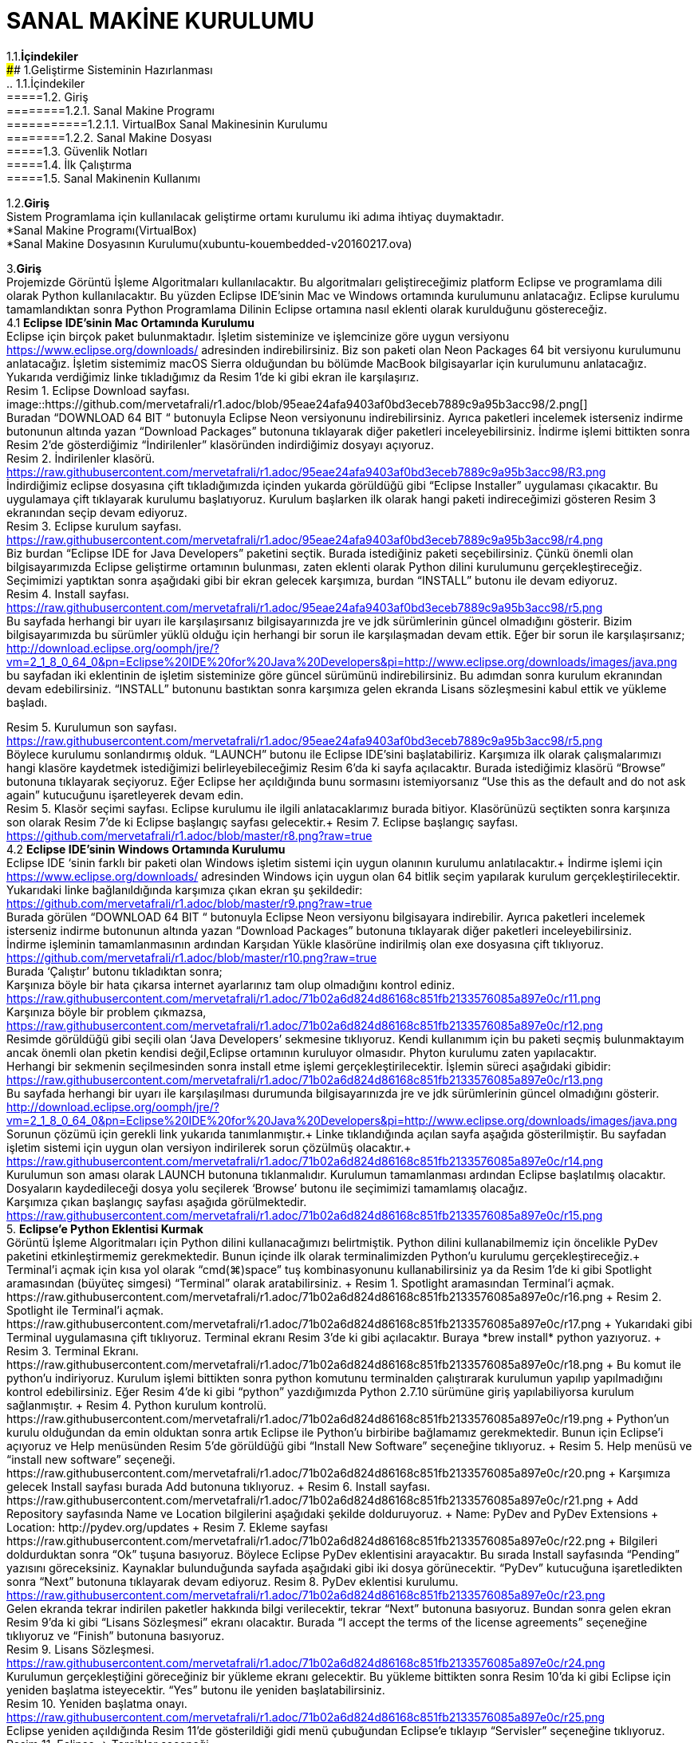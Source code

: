 
=  *SANAL MAKİNE KURULUMU* +

1.1.*İçindekiler* +
#### 1.Geliştirme Sisteminin Hazırlanması +
 .. 1.1.İçindekiler +
 =====1.2. Giriş +
 ========1.2.1. Sanal Makine Programı +
 ===========1.2.1.1. VirtualBox Sanal Makinesinin Kurulumu +
 ========1.2.2. Sanal Makine Dosyası +
 =====1.3. Güvenlik Notları +
 =====1.4. İlk Çalıştırma +
 =====1.5. Sanal Makinenin Kullanımı +

1.2.*Giriş* +
Sistem Programlama için kullanılacak geliştirme ortamı kurulumu iki adıma ihtiyaç duymaktadır. + 
   *Sanal Makine Programı(VirtualBox) +
   *Sanal Makine Dosyasının Kurulumu(xubuntu-kouembedded-v20160217.ova) +


3.*Giriş* +
Projemizde Görüntü İşleme Algoritmaları kullanılacaktır. 
Bu algoritmaları geliştireceğimiz platform Eclipse ve programlama dili olarak Python kullanılacaktır. 
Bu yüzden Eclipse IDE’sinin Mac ve Windows ortamında kurulumunu anlatacağız. 
Eclipse kurulumu tamamlandıktan sonra Python Programlama Dilinin Eclipse ortamına nasıl eklenti olarak kurulduğunu göstereceğiz. +
4.1 *Eclipse IDE’sinin Mac Ortamında Kurulumu* +
Eclipse için birçok paket bulunmaktadır. İşletim sisteminize ve işlemcinize göre uygun versiyonu https://www.eclipse.org/downloads/ 
adresinden indirebilirsiniz. Biz son paketi olan Neon Packages 64 bit versiyonu kurulumunu anlatacağız. 
İşletim sistemimiz macOS Sierra olduğundan bu bölümde MacBook bilgisayarlar için kurulumunu anlatacağız. +
Yukarıda verdiğimiz linke tıkladığımız da Resim 1’de ki gibi ekran ile karşılaşırız. +
Resim 1. Eclipse Download sayfası. +
image::https://github.com/mervetafrali/r1.adoc/blob/95eae24afa9403af0bd3eceb7889c9a95b3acc98/2.png[] + 
Buradan “DOWNLOAD 64 BIT “ butonuyla Eclipse Neon versiyonunu indirebilirsiniz. 
Ayrıca paketleri incelemek isterseniz indirme butonunun altında yazan “Download Packages” butonuna tıklayarak diğer paketleri 
inceleyebilirsiniz. İndirme işlemi bittikten sonra Resim 2’de gösterdiğimiz “İndirilenler” klasöründen indirdiğimiz dosyayı açıyoruz. +
Resim 2. İndirilenler klasörü. https://raw.githubusercontent.com/mervetafrali/r1.adoc/95eae24afa9403af0bd3eceb7889c9a95b3acc98/R3.png +
İndirdiğimiz eclipse dosyasına çift tıkladığımızda içinden yukarda görüldüğü gibi “Eclipse Installer” uygulaması çıkacaktır. 
Bu uygulamaya çift tıklayarak kurulumu başlatıyoruz. 
Kurulum başlarken ilk olarak hangi paketi indireceğimizi gösteren Resim 3 ekranından seçip devam ediyoruz. +
Resim 3. Eclipse kurulum sayfası. https://raw.githubusercontent.com/mervetafrali/r1.adoc/95eae24afa9403af0bd3eceb7889c9a95b3acc98/r4.png +
Biz burdan “Eclipse IDE for Java Developers” paketini seçtik. Burada istediğiniz paketi seçebilirsiniz. 
Çünkü önemli olan bilgisayarımızda Eclipse geliştirme ortamının bulunması, zaten eklenti olarak Python dilini kurulumunu 
gerçekleştireceğiz. Seçimimizi yaptıktan sonra aşağıdaki gibi bir ekran gelecek karşımıza, burdan “INSTALL” butonu ile devam ediyoruz. +
Resim 4. Install sayfası. https://raw.githubusercontent.com/mervetafrali/r1.adoc/95eae24afa9403af0bd3eceb7889c9a95b3acc98/r5.png +
Bu sayfada herhangi bir uyarı ile karşılaşırsanız bilgisayarınızda jre ve jdk sürümlerinin güncel olmadığını gösterir.
Bizim bilgisayarımızda bu sürümler yüklü olduğu için herhangi bir sorun ile karşılaşmadan devam ettik. 
Eğer bir sorun ile karşılaşırsanız; http://download.eclipse.org/oomph/jre/?vm=2_1_8_0_64_0&pn=Eclipse%20IDE%20for%20Java%20Developers&pi=http://www.eclipse.org/downloads/images/java.png 
bu sayfadan iki eklentinin de işletim sisteminize göre güncel sürümünü indirebilirsiniz. Bu adımdan sonra kurulum ekranından devam edebilirsiniz.
“INSTALL” butonunu bastıktan sonra karşımıza gelen ekranda Lisans sözleşmesini kabul ettik ve yükleme başladı.


Resim 5. Kurulumun son sayfası. https://raw.githubusercontent.com/mervetafrali/r1.adoc/95eae24afa9403af0bd3eceb7889c9a95b3acc98/r5.png +
Böylece kurulumu sonlandırmış olduk. “LAUNCH” butonu ile Eclipse IDE’sini başlatabiliriz. Karşımıza ilk olarak çalışmalarımızı
hangi klasöre kaydetmek istediğimizi belirleyebileceğimiz Resim 6’da ki sayfa açılacaktır. Burada istediğimiz klasörü
“Browse” butonuna tıklayarak seçiyoruz. Eğer Eclipse her açıldığında bunu sormasını istemiyorsanız “Use this as the 
default and do not ask again” kutucuğunu işaretleyerek devam edin. +
Resim 5. Klasör seçimi sayfası. 
Eclipse kurulumu ile ilgili anlatacaklarımız burada bitiyor. Klasörünüzü seçtikten sonra karşınıza son olarak 
Resim 7’de ki Eclipse başlangıç sayfası gelecektir.+
Resim 7. Eclipse başlangıç sayfası. https://github.com/mervetafrali/r1.adoc/blob/master/r8.png?raw=true +
4.2 *Eclipse IDE’sinin Windows Ortamında Kurulumu* +
Eclipse IDE ‘sinin farklı bir paketi olan Windows işletim sistemi için uygun olanının kurulumu anlatılacaktır.+
 İndirme işlemi için https://www.eclipse.org/downloads/ adresinden Windows için uygun olan 64 bitlik seçim yapılarak kurulum 
gerçekleştirilecektir. +
Yukarıdaki linke bağlanıldığında karşımıza çıkan ekran şu şekildedir: +
https://github.com/mervetafrali/r1.adoc/blob/master/r9.png?raw=true +
Burada görülen  “DOWNLOAD 64 BIT “ butonuyla Eclipse Neon versiyonu bilgisayara indirebilir. 
Ayrıca paketleri incelemek isterseniz indirme butonunun altında yazan “Download Packages” butonuna tıklayarak diğer paketleri
inceleyebilirsiniz. +
İndirme işleminin tamamlanmasının ardından  Karşıdan Yükle klasörüne indirilmiş olan exe dosyasına çift tıklıyoruz. +
https://github.com/mervetafrali/r1.adoc/blob/master/r10.png?raw=true +
Burada ‘Çalıştır’ butonu tıkladıktan sonra; +
Karşınıza böyle bir hata çıkarsa internet ayarlarınız tam olup olmadığını kontrol ediniz. +
https://raw.githubusercontent.com/mervetafrali/r1.adoc/71b02a6d824d86168c851fb2133576085a897e0c/r11.png +
Karşınıza böyle bir problem çıkmazsa, +
https://raw.githubusercontent.com/mervetafrali/r1.adoc/71b02a6d824d86168c851fb2133576085a897e0c/r12.png +
Resimde görüldüğü gibi seçili olan ‘Java Developers’ sekmesine tıklıyoruz. Kendi kullanımım için bu paketi seçmiş bulunmaktayım 
ancak önemli olan pketin kendisi değil,Eclipse ortamının kuruluyor olmasıdır. Phyton kurulumu zaten yapılacaktır. +
Herhangi bir sekmenin seçilmesinden sonra install etme işlemi gerçekleştirilecektir. İşlemin süreci aşağıdaki gibidir: +
https://raw.githubusercontent.com/mervetafrali/r1.adoc/71b02a6d824d86168c851fb2133576085a897e0c/r13.png +
Bu sayfada herhangi bir uyarı ile karşılaşılması durumunda bilgisayarınızda jre ve jdk sürümlerinin güncel olmadığını gösterir. +
http://download.eclipse.org/oomph/jre/?vm=2_1_8_0_64_0&pn=Eclipse%20IDE%20for%20Java%20Developers&pi=http://www.eclipse.org/downloads/images/java.png
Sorunun çözümü için gerekli link yukarıda tanımlanmıştır.+
Linke tıklandığında açılan sayfa aşağıda gösterilmiştir. Bu sayfadan işletim sistemi için uygun 
olan versiyon indirilerek sorun çözülmüş olacaktır.+
https://raw.githubusercontent.com/mervetafrali/r1.adoc/71b02a6d824d86168c851fb2133576085a897e0c/r14.png +
Kurulumun son aması olarak LAUNCH butonuna tıklanmalıdır. Kurulumun tamamlanması ardından Eclipse başlatılmış olacaktır.
Dosyaların kaydedileceği dosya yolu seçilerek ‘Browse’ butonu  ile seçimimizi tamamlamış olacağız. +
Karşımıza çıkan başlangıç sayfası aşağıda görülmektedir. +
https://raw.githubusercontent.com/mervetafrali/r1.adoc/71b02a6d824d86168c851fb2133576085a897e0c/r15.png +
5. *Eclipse’e Python Eklentisi Kurmak* +
Görüntü İşleme Algoritmaları için Python dilini kullanacağımızı belirtmiştik. Python dilini kullanabilmemiz için öncelikle PyDev 
paketini etkinleştirmemiz gerekmektedir. Bunun içinde ilk olarak terminalimizden Python’u kurulumu gerçekleştireceğiz.+
Terminal’i açmak için kısa yol olarak “cmd(⌘)+space” tuş kombinasyonunu kullanabilirsiniz ya da Resim 1’de ki gibi Spotlight 
aramasından (büyüteç simgesi) “Terminal” olarak aratabilirsiniz. +
Resim 1. Spotlight aramasından Terminal’i açmak. https://raw.githubusercontent.com/mervetafrali/r1.adoc/71b02a6d824d86168c851fb2133576085a897e0c/r16.png +
Resim 2. Spotlight ile Terminal’i açmak. https://raw.githubusercontent.com/mervetafrali/r1.adoc/71b02a6d824d86168c851fb2133576085a897e0c/r17.png +
Yukarıdaki gibi Terminal uygulamasına çift tıklıyoruz. Terminal ekranı Resim 3’de ki gibi açılacaktır. Buraya *brew install* python yazıyoruz. +
Resim 3. Terminal Ekranı. https://raw.githubusercontent.com/mervetafrali/r1.adoc/71b02a6d824d86168c851fb2133576085a897e0c/r18.png +
Bu komut ile python’u indiriyoruz. Kurulum işlemi bittikten sonra python komutunu terminalden çalıştırarak kurulumun yapılıp 
yapılmadığını kontrol edebilirsiniz. Eğer Resim 4’de ki gibi “python” yazdığımızda Python 2.7.10 sürümüne giriş yapılabiliyorsa 
kurulum sağlanmıştır. +
Resim 4. Python kurulum kontrolü. https://raw.githubusercontent.com/mervetafrali/r1.adoc/71b02a6d824d86168c851fb2133576085a897e0c/r19.png +
Python’un kurulu olduğundan da emin olduktan sonra artık Eclipse ile Python’u birbiribe bağlamamız gerekmektedir. 
Bunun için Eclipse’i açıyoruz ve Help menüsünden Resim 5’de görüldüğü gibi “Install New Software” seçeneğine tıklıyoruz. +
Resim 5. Help menüsü ve “install new software” seçeneği. https://raw.githubusercontent.com/mervetafrali/r1.adoc/71b02a6d824d86168c851fb2133576085a897e0c/r20.png +
Karşımıza gelecek Install sayfası burada Add butonuna tıklıyoruz. +
Resim 6. Install sayfası. https://raw.githubusercontent.com/mervetafrali/r1.adoc/71b02a6d824d86168c851fb2133576085a897e0c/r21.png +
Add Repository sayfasında Name ve Location bilgilerini aşağıdaki şekilde dolduruyoruz.  +
Name: PyDev and PyDev Extensions + 
Location: http://pydev.org/updates +
Resim 7. Ekleme sayfası https://raw.githubusercontent.com/mervetafrali/r1.adoc/71b02a6d824d86168c851fb2133576085a897e0c/r22.png +
Bilgileri doldurduktan sonra “Ok” tuşuna basıyoruz. Böylece Eclipse PyDev eklentisini arayacaktır. Bu sırada Install sayfasında “Pending” yazısını göreceksiniz. Kaynaklar bulunduğunda sayfada aşağıdaki gibi iki dosya görünecektir. 
“PyDev” kutucuğuna işaretledikten sonra “Next” butonuna tıklayarak devam ediyoruz.+
Resim 8. PyDev eklentisi kurulumu. https://raw.githubusercontent.com/mervetafrali/r1.adoc/71b02a6d824d86168c851fb2133576085a897e0c/r23.png +
Gelen ekranda tekrar indirilen paketler hakkında bilgi verilecektir, tekrar “Next” butonuna basıyoruz. Bundan sonra gelen ekran 
Resim 9’da ki gibi “Lisans Sözleşmesi” ekranı olacaktır. Burada “I accept the terms of the license agreements” 
seçeneğine tıklıyoruz ve “Finish” butonuna basıyoruz. +
Resim 9. Lisans Sözleşmesi. https://raw.githubusercontent.com/mervetafrali/r1.adoc/71b02a6d824d86168c851fb2133576085a897e0c/r24.png +
Kurulumun gerçekleştiğini göreceğiniz bir yükleme ekranı gelecektir. Bu yükleme bittikten sonra Resim 10’da ki gibi 
Eclipse için yeniden başlatma isteyecektir. “Yes” butonu ile yeniden başlatabilirsiniz. +
Resim 10. Yeniden başlatma onayı. https://raw.githubusercontent.com/mervetafrali/r1.adoc/71b02a6d824d86168c851fb2133576085a897e0c/r25.png +
Eclipse yeniden açıldığında Resim 11’de gösterildiği gidi menü çubuğundan Eclipse’e tıklayıp “Servisler” seçeneğine tıklıyoruz. +
Resim 11. Eclipse -> Tercihler seçeneği. https://raw.githubusercontent.com/mervetafrali/r1.adoc/71b02a6d824d86168c851fb2133576085a897e0c/r26.png +
Tercihler sayfasında Resim 12’de belirtildiği gibi *PyDev -> Interpreters -> Python Interpreter* seçeneğine tıklıyoruz. Burada Python paketlerini 
bulmak için lokasyon belirtmemiz gerekiyor. Eğer Python paketlerinizin hangi dizin altında olduğunu bilmiyorsanız açık olan sayfada sağ 
tarafta göreceğiniz “Quick-Auto Config” butonuna tıklayarak lokasyon bilgilerinin otomatik olarak doldurulmasını sağlayabilirsiniz. 
Resim 13’de “Quick-Auto Config” butonuna tıklandıktan sonra ki hali gösterilmektedir.
Resim 12. Tercihler sayfası.			      Resim 13. Otomatik olarak doldurulmuş hali. 
https://raw.githubusercontent.com/mervetafrali/r1.adoc/71b02a6d824d86168c851fb2133576085a897e0c/r27.png +
Son olarak “Ok” butonu ile Tercihler sayfasından da çıkıyoruz. Böylece PyDev kurulumunu da bitirmiş olduk. PyDev de yeni 
bir proje oluşturmak için Eclipse’i açıyoruz. File -> New -> Other seçeneğine tıklıyoruz. +
Resim 14. Yeni proje açmak. https://raw.githubusercontent.com/mervetafrali/r1.adoc/71b02a6d824d86168c851fb2133576085a897e0c/r28.png +
Aşağıda gördüğümüz ekranda PyDev -> PyDev Project seçeneğine tıklıyoruz ve “Next” butonuyla ilerliyoruz.+
Resim 15. PyDev Project seçimi. https://raw.githubusercontent.com/mervetafrali/r1.adoc/71b02a6d824d86168c851fb2133576085a897e0c/r29.png +
Açılan sayfada projeminizin ismini yazıyoruz. Ayrıca alt kısımda “Creatr ‘src’ folder and add it to the PYTHONPATH” kutucuğunu 
işaretleyip “Finish” butonuna tıklıyoruz.+
Resim 16. Proje bilgilerini girme. https://raw.githubusercontent.com/mervetafrali/r1.adoc/71b02a6d824d86168c851fb2133576085a897e0c/r30.png +
Projemizi oluşturduk fakat göremiyorsanız Eclipse Welcome ekranını kapatırsanız, Eclipse IDE sayfasının sol tarafında 
“PyDev Package Explorer “ sekmesini göreceksiniz. Burada bizim “deneme” adıyla oluşturduğumuz projenin altında bulunan “src” 
öğesine sağ tıklayarak New -> PyDev Module seçeneğine tıklıyoruz. +
Resim 17. PyDev New Module seçeneği. https://raw.githubusercontent.com/mervetafrali/r1.adoc/71b02a6d824d86168c851fb2133576085a897e0c/r31.png +
Buradan “Name” kısmını doldurarak “Finish” butonuna basıyoruz. +
Resim 18. https://raw.githubusercontent.com/mervetafrali/r1.adoc/71b02a6d824d86168c851fb2133576085a897e0c/r32.png +
Python projemizi de bu şekilde açmış olduk. Artık Python dilinde kodlama yapabilir ve uygulamalarımızı geliştirebiliriz.+
https://raw.githubusercontent.com/mervetafrali/r1.adoc/71b02a6d824d86168c851fb2133576085a897e0c/r33.png +
Tüm işlemleri yaptıktan sonra programda syntax hatası veriyor ise yada program çalışmıyorsa, bilgisayarınızda sadece python sürümünün  
2.7’si olup olmadığını kontrol ediniz. +
Eğer bilgisayarınızda Python’a ait başka sürümler varsa denetim masasından kaldırıp sadece 2.7 sürümü olduğundan emin olunuz. +
6.*Referanslar* +
  1)http://www.serkanturkel.net/2014/03/java-sistem-ayarlar-jdk-ve-eclipse.html +
  2)http://www.kodlamamerkezi.com/java/java-jdk-ve-eclipse-kurulumu/ +
  3)https://www.ics.uci.edu/~pattis/common/handouts/pythoneclipsejava/eclipsepython.html +
  4)http://forum.ceviz.net/t/eclipse-idede-python-programlama-kullanimi.49010/ +
  5)http://download.eclipse.org/oomph/jre/?vm=2_1_8_0_64_0&pn=Eclipse%20IDE%20for%20Java%20Developers&pi=http://www.eclipse.org/downloads/images/java.png +
  6)http://www.pydev.org/manual_101_install.html +
  7)http://stackoverflow.com/questions/19688424/why-is-apt-get-function-not-working-in-terminal-on-mac-osx-10-9 +

image::2.png[Resim 1,height=32]

image::https://github.com/mervetafrali/r1.adoc/blob/95eae24afa9403af0bd3eceb7889c9a95b3acc98/2.png[]

image::r9.png[]



